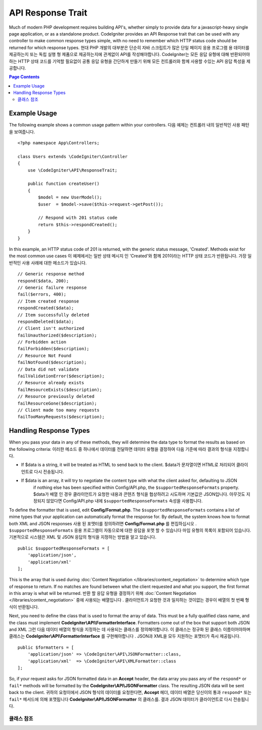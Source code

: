 ##################
API Response Trait
##################

Much of modern PHP development requires building API's, whether simply to provide data for a javascript-heavy
single page application, or as a standalone product. CodeIgniter provides an API Response trait that can be
used with any controller to make common response types simple, with no need to remember which HTTP status code
should be returned for which response types.
현대 PHP 개발의 대부분은 단순히 자바 스크립트가 많은 단일 페이지 응용 프로그램 용 데이터를 제공하는지 또는 독립 실행 형 제품으로 제공하는지에 관계없이 API를 작성해야합니다. CodeIgniter는 모든 응답 유형에 대해 반환되어야하는 HTTP 상태 코드를 기억할 필요없이 공통 응답 유형을 간단하게 만들기 위해 모든 컨트롤러와 함께 사용할 수있는 API 응답 특성을 제공합니다.

.. contents:: Page Contents
	:local:

*************
Example Usage
*************

The following example shows a common usage pattern within your controllers.
다음 예제는 컨트롤러 내의 일반적인 사용 패턴을 보여줍니다.

::

    <?php namespace App\Controllers;

    class Users extends \CodeIgniter\Controller
    {
        use \CodeIgniter\API\ResponseTrait;

        public function createUser()
        {
            $model = new UserModel();
            $user  = $model->save($this->request->getPost());

            // Respond with 201 status code
            return $this->respondCreated();
        }
    }

In this example, an HTTP status code of 201 is returned, with the generic status message, 'Created'. Methods
exist for the most common use cases
이 예제에서는 일반 상태 메시지 인 'Created'와 함께 201이라는 HTTP 상태 코드가 반환됩니다. 가장 일반적인 사용 사례에 대한 메소드가 있습니다.

::

    // Generic response method
    respond($data, 200);
    // Generic failure response
    fail($errors, 400);
    // Item created response
    respondCreated($data);
    // Item successfully deleted
    respondDeleted($data);
    // Client isn't authorized
    failUnauthorized($description);
    // Forbidden action
    failForbidden($description);
    // Resource Not Found
    failNotFound($description);
    // Data did not validate
    failValidationError($description);
    // Resource already exists
    failResourceExists($description);
    // Resource previously deleted
    failResourceGone($description);
    // Client made too many requests
    failTooManyRequests($description);

***********************
Handling Response Types
***********************

When you pass your data in any of these methods, they will determine the data type to format the results as based on
the following criteria:
이러한 메소드 중 하나에서 데이터를 전달하면 데이터 유형을 결정하여 다음 기준에 따라 결과의 형식을 지정합니다.

* If $data is a string, it will be treated as HTML to send back to the client.
  $data가 문자열이면 HTML로 처리되어 클라이언트로 다시 전송됩니다.
* If $data is an array, it will try to negotiate the content type with what the client asked for, defaulting to JSON
    if nothing else has been specified within Config/API.php, the ``$supportedResponseFormats`` property.
    $data가 배열 인 경우 클라이언트가 요청한 내용과 콘텐츠 형식을 협상하려고 시도하며 기본값은 JSON입니다. 아무것도 지정되지 않았다면 Config/API.php 내에 ``$supportedResponseFormats`` 속성을 사용합니다.

To define the formatter that is used, edit **Config/Format.php**. The ``$supportedResponseFormats`` contains a list of
mime types that your application can automatically format the response for. By default, the system knows how to
format both XML and JSON responses
사용 된 포맷터를 정의하려면 **Config/Format.php** 를 편집하십시오 . ``$supportedResponseFormats`` 응용 프로그램이 자동으로에 대한 응답을 포맷 할 수 있습니다 마임 유형의 목록이 포함되어 있습니다. 기본적으로 시스템은 XML 및 JSON 응답의 형식을 지정하는 방법을 알고 있습니다.

::

        public $supportedResponseFormats = [
            'application/json',
            'application/xml'
        ];

This is the array that is used during :doc:`Content Negotiation </libraries/content_negotiation>` to determine which
type of response to return. If no matches are found between what the client requested and what you support, the first
format in this array is what will be returned.
반환 할 응답 유형을 결정하기 위해 :doc:`Content Negotiation </libraries/content_negotiation>` 중에 사용되는 배열입니다 . 클라이언트가 요청한 것과 일치하는 것이없는 경우이 배열의 첫 번째 형식이 반환됩니다.

Next, you need to define the class that is used to format the array of data. This must be a fully qualified class
name, and the class must implement **CodeIgniter\\API\\FormatterInterface**. Formatters come out of the box that
support both JSON and XML
그런 다음 데이터 배열의 형식을 지정하는 데 사용되는 클래스를 정의해야합니다. 이 클래스는 정규화 된 클래스 이름이어야하며 클래스는 **CodeIgniter\\API\\FormatterInterface** 를 구현해야합니다 . JSON과 XML을 모두 지원하는 포맷터가 즉시 제공됩니다.

::

    public $formatters = [
        'application/json' => \CodeIgniter\API\JSONFormatter::class,
        'application/xml'  => \CodeIgniter\API\XMLFormatter::class
    ];

So, if your request asks for JSON formatted data in an **Accept** header, the data array you pass any of the
``respond*`` or ``fail*`` methods will be formatted by the **CodeIgniter\\API\\JSONFormatter** class. The resulting
JSON data will be sent back to the client.
귀하의 요청이에서 JSON 형식의 데이터를 요청한다면, **Accept** 헤더, 데이터 배열은 당신이의 통과 ``respond*`` 또는 ``fail*`` 메서드에 의해 포맷됩니다 **CodeIgniter\\API\\JSONFormatter** 의 클래스를. 결과 JSON 데이터가 클라이언트로 다시 전송됩니다.

===============
클래스 참조
===============

.. php:method:: respond($data[, $statusCode=200[, $message='']])

    :param mixed  $data: The data to return to the client. Either string or array.
    :param int    $statusCode: The HTTP status code to return. Defaults to 200
    :param string $message: A custom "reason" message to return.

    This is the method used by all other methods in this trait to return a response to the client. 
    이 특성에서 클라이언트에 응답을 반환하는 다른 모든 메서드에서 사용하는 메서드입니다.

    The ``$data`` element can be either a string or an array. By default, a string will be returned as HTML,
    while an array will be run through json_encode and returned as JSON, unless :doc:`Content Negotiation </libraries/content_negotiation>`
    determines it should be returned in a different format.
    ``$data`` 요소는 문자열 또는 배열 일 수있다. 기본적으로 문자열은 HTML로 반환되지만 배열은 json_encode를 통해 실행되고 JSON으로 반환됩니다. :doc:`Content Negotiation </libraries/content_negotiation>` 이 다른 형식으로 반환되어야한다고 판단 하지 않는 한이 배열은 JSON 으로 반환됩니다.

    If a ``$message`` string is passed, it will be used in place of the standard IANA reason codes for the
    response status. Not every client will respect the custom codes, though, and will use the IANA standards
    that match the status code.
    경우 ``$message`` 문자열이 전달됩니다, 그것은 응답 상태에 대한 표준 IANA 이유 코드 대신에 사용됩니다. 모든 클라이언트가 맞춤 코드를 존중하지는 않으며 상태 코드와 일치하는 IANA 표준을 사용합니다.

    .. note:: Since it sets the status code and body on the active Response instance, this should always
        be the final method in the script execution.
        활성 상태의 Response 인스턴스에 상태 코드와 본문을 설정하므로 항상 스크립트 실행의 마지막 메서드 여야합니다.

.. php:method:: fail($messages[, int $status=400[, string $code=null[, string $message='']]])

    :param mixed $messages: A string or array of strings that contain error messages encountered.
    :param int   $status: The HTTP status code to return. Defaults to 400.
    :param string $code: A custom, API-specific, error code.
    :param string $message: A custom "reason" message to return.
    :returns: A multi-part response in the client's preferred format.

    The is the generic method used to represent a failed response, and is used by all of the other "fail" methods.
    실패한 응답을 나타내는 데 사용되는 일반 메소드이며 다른 모든 "fail"메소드에서 사용됩니다.

    The ``$messages`` element can be either a string or an array of strings.
    ``$messages`` 요소는 문자열 또는 문자열의 배열 일 수있다.

    The ``$status`` parameter is the HTTP status code that should be returned.
    ``$status`` 매개 변수는 반환되는 HTTP 상태 코드입니다.

    Since many APIs are better served using custom error codes, a custom error code can be passed in the third
    parameter. If no value is present, it will be the same as ``$status``.
    많은 API가 사용자 정의 오류 코드를 사용하여 더 잘 제공되기 때문에 사용자 정의 오류 코드가 세 번째 매개 변수로 전달 될 수 있습니다. 값이없는 경우와 같습니다 ``$status``.

    If a ``$message`` string is passed, it will be used in place of the standard IANA reason codes for the
    response status. Not every client will respect the custom codes, though, and will use the IANA standards
    that match the status code.
    경우 ``$message`` 문자열이 전달됩니다, 그것은 응답 상태에 대한 표준 IANA 이유 코드 대신에 사용됩니다. 모든 클라이언트가 맞춤 코드를 존중하지는 않으며 상태 코드와 일치하는 IANA 표준을 사용합니다.

    The response is an array with two elements: ``error`` and ``messages``. The ``error`` element contains the status
    code of the error. The ``messages`` element contains an array of error messages. It would look something like
    반응은 두 요소 배열이다 : error및 messages. error요소는 오류의 상태 코드가 포함되어 있습니다. messages요소는 에러 메시지의 배열을 포함한다. 그것은 다음과 같이 보일 것입니다 
    
    ::

	    $response = [
	        'status'   => 400,
	        'code'     => '321a',
	        'messages' => [
	            'Error message 1',
	            'Error message 2'
	        ]
	    ];

.. php:method:: respondCreated($data = null[, string $message = ''])

    :param mixed  $data: The data to return to the client. Either string or array.
    :param string $message: A custom "reason" message to return.
    :returns: The value of the Response object's send() method.

    Sets the appropriate status code to use when a new resource was created, typically 201.
    새 자원을 만들 때 사용할 적절한 상태 코드를 설정합니다 (일반적으로 201).
    
    ::

	    $user = $userModel->insert($data);
	    return $this->respondCreated($user);

.. php:method:: respondDeleted($data = null[, string $message = ''])

    :param mixed  $data: The data to return to the client. Either string or array.
    :param string $message: A custom "reason" message to return.
    :returns: The value of the Response object's send() method.

    Sets the appropriate status code to use when a new resource was deleted as the result of this API call, typically 200.
    이 API 호출의 결과로 새 리소스가 삭제 된 경우 (일반적으로 200) 사용할 적절한 상태 코드를 설정합니다.

    ::

	    $user = $userModel->delete($id);
	    return $this->respondDeleted(['id' => $id]);

.. php:method:: failUnauthorized(string $description = 'Unauthorized'[, string $code=null[, string $message = '']])

    :param mixed  $description: The error message to show the user.
    :param string $code: A custom, API-specific, error code.
    :param string $message: A custom "reason" message to return.
    :returns: The value of the Response object's send() method.

    Sets the appropriate status code to use when the user either has not been authorized,
    or has incorrect authorization. Status code is 401.
    사용자가 권한이 없거나 권한이 올바르지 않은 경우 사용할 적절한 상태 코드를 설정합니다. 상태 코드는 401입니다.

    ::

	    return $this->failUnauthorized('Invalid Auth token');

.. php:method:: failForbidden(string $description = 'Forbidden'[, string $code=null[, string $message = '']])

    :param mixed  $description: The error message to show the user.
    :param string $code: A custom, API-specific, error code.
    :param string $message: A custom "reason" message to return.
    :returns: The value of the Response object's send() method.

    Unlike ``failUnauthorized``, this method should be used when the requested API endpoint is never allowed.
    Unauthorized implies the client is encouraged to try again with different credentials. Forbidden means
    the client should not try again because it won't help. Status code is 403.
    달리 failUnauthorized요청 된 API 끝점이 허용되지 않을 때이 메서드를 사용해야합니다. 인증되지 않은 것은 클라이언트가 다른 자격 증명으로 다시 시도하도록 권장 함을 의미합니다. 금지 된 것은 클라이언트가 도움이되지 않기 때문에 다시 시도해서는 안된다는 것을 의미합니다. 상태 코드는 403입니다.

    ::

    	return $this->failForbidden('Invalid API endpoint.');

.. php:method:: failNotFound(string $description = 'Not Found'[, string $code=null[, string $message = '']])

    :param mixed  $description: The error message to show the user.
    :param string $code: A custom, API-specific, error code.
    :param string $message: A custom "reason" message to return.
    :returns: The value of the Response object's send() method.

    Sets the appropriate status code to use when the requested resource cannot be found. Status code is 404.
    요청한 리소스를 찾을 수 없을 때 사용할 적절한 상태 코드를 설정합니다. 상태 코드는 404입니다.

    ::

    	return $this->failNotFound('User 13 cannot be found.');

.. php:method:: failValidationError(string $description = 'Bad Request'[, string $code=null[, string $message = '']])

    :param mixed  $description: The error message to show the user.
    :param string $code: A custom, API-specific, error code.
    :param string $message: A custom "reason" message to return.
    :returns: The value of the Response object's send() method.

    Sets the appropriate status code to use when data the client sent did not pass validation rules.
    Status code is typically 400.
    클라이언트가 보낸 데이터가 유효성 검사 규칙을 통과하지 못한 경우 사용할 적절한 상태 코드를 설정합니다. 상태 코드는 일반적으로 400입니다.

    ::

    	return $this->failValidationError($validation->getErrors());

.. php:method:: failResourceExists(string $description = 'Conflict'[, string $code=null[, string $message = '']])

    :param mixed  $description: The error message to show the user.
    :param string $code: A custom, API-specific, error code.
    :param string $message: A custom "reason" message to return.
    :returns: The value of the Response object's send() method.

    Sets the appropriate status code to use when the resource the client is trying to create already exists.
    Status code is typically 409.
    클라이언트가 생성하려고하는 리소스가 이미 존재할 때 사용할 적절한 상태 코드를 설정합니다. 상태 코드는 일반적으로 409입니다.

    ::

    	return $this->failResourceExists('A user already exists with that email.');

.. php:method:: failResourceGone(string $description = 'Gone'[, string $code=null[, string $message = '']])

    :param mixed  $description: The error message to show the user.
    :param string $code: A custom, API-specific, error code.
    :param string $message: A custom "reason" message to return.
    :returns: The value of the Response object's send() method.

    Sets the appropriate status code to use when the requested resource was previously deleted and
    is no longer available. Status code is typically 410.
    요청한 리소스가 이전에 삭제되어 더 이상 사용할 수 없을 때 사용할 적절한 상태 코드를 설정합니다. 상태 코드는 일반적으로 410입니다.

    ::

    	return $this->failResourceGone('That user has been previously deleted.');

.. php:method:: failTooManyRequests(string $description = 'Too Many Requests'[, string $code=null[, string $message = '']])

    :param mixed  $description: The error message to show the user.
    :param string $code: A custom, API-specific, error code.
    :param string $message: A custom "reason" message to return.
    :returns: The value of the Response object's send() method.

    Sets the appropriate status code to use when the client has called an API endpoint too many times.
    This might be due to some form of throttling or rate limiting. Status code is typically 400.
    클라이언트가 API 끝점을 너무 많이 호출했을 때 사용할 적절한 상태 코드를 설정합니다. 이는 스로틀 링 또는 속도 제한의 일부 형태 때문일 수 있습니다. 상태 코드는 일반적으로 400입니다.

    ::

    	return $this->failTooManyRequests('You must wait 15 seconds before making another request.');

.. php:method:: failServerError(string $description = 'Internal Server Error'[, string $code = null[, string $message = '']])

    :param string $description: The error message to show the user.
    :param string $code: A custom, API-specific, error code.
    :param string $message: A custom "reason" message to return.
    :returns: The value of the Response object's send() method.

    Sets the appropriate status code to use when there is a server error.
    서버 오류가있을 때 사용할 적절한 상태 코드를 설정합니다.

    ::

    	return $this->failServerError('Server error.');
